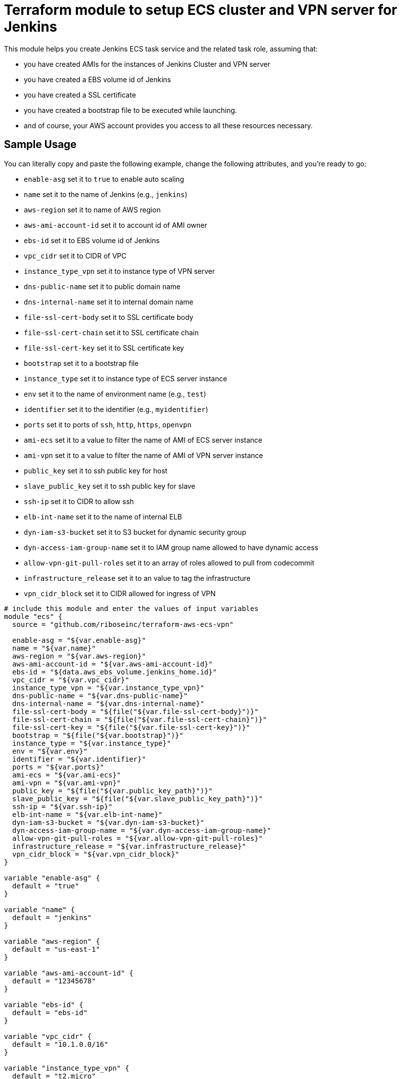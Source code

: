 = Terraform module to setup ECS cluster and VPN server for Jenkins

This module helps you create Jenkins ECS task service and the related task role, assuming that:

* you have created AMIs for the instances of Jenkins Cluster and VPN server
* you have created a EBS volume id of Jenkins
* you have created a SSL certificate
* you have created a bootstrap file to be executed while launching.
* and of course, your AWS account provides you access to all these resources necessary.

== Sample Usage

You can literally copy and paste the following example, change the following attributes, and you're ready to go:

* `enable-asg` set it to `true` to enable auto scaling
* `name` set it to the name of Jenkins (e.g., `jenkins`)
* `aws-region` set it to name of AWS region
* `aws-ami-account-id` set it to account id of AMI owner
* `ebs-id` set it to EBS volume id of Jenkins
* `vpc_cidr` set it to CIDR of VPC
* `instance_type_vpn` set it to instance type of VPN server
* `dns-public-name` set it to public domain name
* `dns-internal-name` set it to internal domain name
* `file-ssl-cert-body` set it to SSL certificate body
* `file-ssl-cert-chain` set it to SSL certificate chain
* `file-ssl-cert-key` set it to SSL certificate key
* `bootstrap` set it to a bootstrap file
* `instance_type` set it to instance type of ECS server instance
* `env` set it to the name of environment name (e.g., `test`)
* `identifier` set it to the identifier (e.g., `myidentifier`)
* `ports` set it to ports of `ssh`, `http`, `https`, `openvpn`
* `ami-ecs` set it to a value to filter the name of AMI of ECS server instance
* `ami-vpn` set it to a value to filter the name of AMI of VPN server instance
* `public_key` set it to ssh public key for host
* `slave_public_key` set it to ssh public key for slave
* `ssh-ip` set it to CIDR to allow ssh
* `elb-int-name` set it to the name of internal ELB
* `dyn-iam-s3-bucket` set it to S3 bucket for dynamic security group
* `dyn-access-iam-group-name` set it to IAM group name allowed to have dynamic access
* `allow-vpn-git-pull-roles` set it to an array of roles allowed to pull from codecommit
* `infrastructure_release` set it to an value to tag the infrastructure
* `vpn_cidr_block` set it to CIDR allowed for ingress of VPN


[source,hcl]
----
# include this module and enter the values of input variables
module "ecs" {
  source = "github.com/riboseinc/terraform-aws-ecs-vpn"

  enable-asg = "${var.enable-asg}"
  name = "${var.name}"
  aws-region = "${var.aws-region}"
  aws-ami-account-id = "${var.aws-ami-account-id}"
  ebs-id = "${data.aws_ebs_volume.jenkins_home.id}"
  vpc_cidr = "${var.vpc_cidr}"
  instance_type_vpn = "${var.instance_type_vpn}"
  dns-public-name = "${var.dns-public-name}"
  dns-internal-name = "${var.dns-internal-name}"
  file-ssl-cert-body = "${file("${var.file-ssl-cert-body}")}"
  file-ssl-cert-chain = "${file("${var.file-ssl-cert-chain}")}"
  file-ssl-cert-key = "${file("${var.file-ssl-cert-key}")}"
  bootstrap = "${file("${var.bootstrap}")}"
  instance_type = "${var.instance_type}"
  env = "${var.env}"
  identifier = "${var.identifier}"
  ports = "${var.ports}"
  ami-ecs = "${var.ami-ecs}"
  ami-vpn = "${var.ami-vpn}"
  public_key = "${file("${var.public_key_path}")}"
  slave_public_key = "${file("${var.slave_public_key_path}")}"
  ssh-ip = "${var.ssh-ip}"
  elb-int-name = "${var.elb-int-name}"
  dyn-iam-s3-bucket = "${var.dyn-iam-s3-bucket}"
  dyn-access-iam-group-name = "${var.dyn-access-iam-group-name}"
  allow-vpn-git-pull-roles = "${var.allow-vpn-git-pull-roles}"
  infrastructure_release = "${var.infrastructure_release}"
  vpn_cidr_block = "${var.vpn_cidr_block}"
}

variable "enable-asg" {
  default = "true"
}

variable "name" {
  default = "jenkins"
}

variable "aws-region" {
  default = "us-east-1"
}

variable "aws-ami-account-id" {
  default = "12345678"
}

variable "ebs-id" {
  default = "ebs-id"
}

variable "vpc_cidr" {
  default = "10.1.0.0/16"
}

variable "instance_type_vpn" {
  default = "t2.micro"
}

variable "dns-public-name" {
  default = "doamin.com"
}

variable "dns-internal-name" {
  default = "domain.local"
}

variable "file-ssl-cert-body" {
  default = "./cert/ssl.certificate"
}

variable "file-ssl-cert-chain" {
  default = "./cert/ssl.intermediate"
}

variable "file-ssl-cert-key" {
  default = "./cert/ssl.key"
}

variable "bootstrap" {
  default = "./bootstrap.sh"
}

variable "instance_type" {
  default = "t2.micro"
}

variable "env" {
  default = "test"
}

variable "identifier" {
  default = "myidentifier"
}

variable "ports" {
  default = {
    ssh     = 22
    http    = 80
    https   = 443
    openvpn = 1194
  }
}

variable "ami-ecs" {
  default = "rhel7.*"
}

variable "ami-vpn" {
  default = "rhel7.*"
}

variable "public_key_apth" {
  default = "./keys/my_host_key.pub"
}

variable "slave_public_key_path" {
  default = "./keys/my_slave_key.pub"
}

variable "ssh-ip" {
  default = "1.2.3.4/32"
}

variable "elb-int-name" {
  default = "elb-int-name"
}

variable "dyn-iam-s3-bucket" {
  default = "dyn-iam-s3-bucket"
}

variable "dyn-access-iam-group-name" {
  default = "dyn-access-iam-group-name"
}

variable "allow-vpn-git-pull-roles" {
  type    = "list"
  default = [
      "arn:aws:iam::accid:role/role_1",
      "arn:aws:iam::accid:role/role_2"
    ]
}

variable "infrastructure_release" {
  default = "1"
}

variable "vpn_cidr_block" {
  default = "1.2.3.4/32"
}

----
